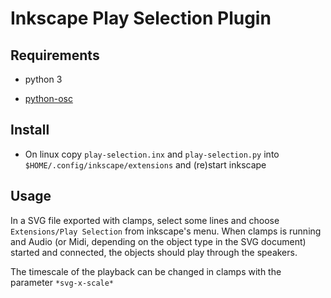 * Inkscape Play Selection Plugin

** Requirements

   - python 3

   - [[https://pypi.org/project/python-osc/][python-osc]]

** Install
   - On linux copy =play-selection.inx= and =play-selection.py= into
     =$HOME/.config/inkscape/extensions= and (re)start inkscape

** Usage

   In a SVG file exported with clamps, select some lines and choose
   =Extensions/Play Selection= from inkscape's menu. When clamps is
   running and Audio (or Midi, depending on the object type in the SVG
   document) started and connected, the objects should play through
   the speakers.

   The timescale of the playback can be changed in clamps with the
   parameter =*svg-x-scale*=
